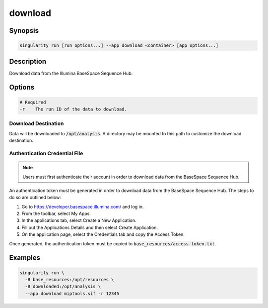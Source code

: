 .. _download-app:

========
download
========

Synopsis
========
.. code-block:: shell
	
	singularity run [run options...] --app download <container> [app options...]

Description
===========
Download data from the Illumina BaseSpace Sequence Hub.

Options
=======
.. code-block:: none
	
	# Required
	-r    The run ID of the data to download.

Download Destination
--------------------
Data will be downloaded to :code:`/opt/analysis`. A directory may be mounted
to this path to customize the download destination.

Authentication Credential File
------------------------------

.. note::
	
	Users must first authenticate their account in order to download data from
	the BaseSpace Sequence Hub.

An authentication token must be generated in order to download data from the
BaseSpace Sequence Hub. The steps to do so are outlined below:

#. Go to `<https://developer.basespace.illumina.com/>`_ and log in.
#. From the toolbar, select My Apps.
#. In the applications tab, select Create a New Application.
#. Fill out the Applications Details and then select Create Application.
#. On the application page, select the Credentials tab and copy the Access Token.

Once generated, the authentication token must be copied to
:code:`base_resources/access-token.txt`.

Examples
========

.. code-block:: shell

	singularity run \
	  -B base_resources:/opt/resources \
	  -B downloaded:/opt/analysis \
	  --app download miptools.sif -r 12345
